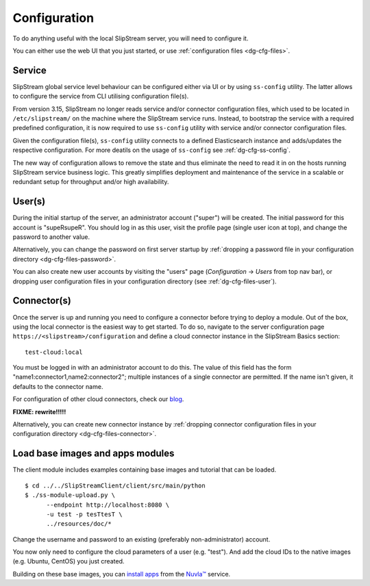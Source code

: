 .. _dg-cfg:

Configuration
=============

To do anything useful with the local SlipStream server, you will need to
configure it.

You can either use the web UI that you just started, or use
:ref:`configuration files <dg-cfg-files>`.

Service
-------

SlipStream global service level behaviour can be configured either
via UI or by using ``ss-config`` utility. The latter allows to configure
the service from CLI utilising configuration file(s).

From version 3.15, SlipStream no longer reads service and/or connector
configuration files, which used to be located in ``/etc/slipstream/``
on the machine where the SlipStream service runs.
Instead, to bootstrap the service with a required predefined
configuration, it is now required to use ``ss-config`` utility with
service and/or connector configuration files.

Given the configuration file(s), ``ss-config`` utility connects to
a defined Elasticsearch instance and adds/updates the respective
configuration.  For more deatils on the usage of ``ss-config`` see
:ref:`dg-cfg-ss-config`.

The new way of configuration allows to remove the state and thus
eliminate the need to read it in on the hosts running SlipStream
service business logic.  This greatly simplifies deployment and
maintenance of the service in a scalable or redundant setup for
throughput and/or high availability.

User(s)
-------

During the initial startup of the server, an administrator account
("super") will be created. The initial password for this account is
"supeRsupeR". You should log in as this user, visit the profile page
(single user icon at top), and change the password to another value.

Alternatively, you can change the password on first server startup by
:ref:`dropping a password file in your configuration directory
<dg-cfg-files-password>`.

You can also create new user accounts by visiting the "users" page
(*Configuration* -> *Users* from top nav bar), or dropping user
configuration files in your configuration directory (see
:ref:`dg-cfg-files-user`).

Connector(s)
------------

Once the server is up and running you need to configure a connector
before trying to deploy a module. Out of the box, using the local
connector is the easiest way to get started. To do so, navigate to the
server configuration page ``https://<slipstream>/configuration``
and define a cloud connector instance in the SlipStream Basics section:

::

    test-cloud:local

You must be logged in with an administrator account to do this. The
value of this field has the form "name1:connector1,name2:connector2";
multiple instances of a single connector are permitted. If the name
isn't given, it defaults to the connector name.

For configuration of other cloud connectors, check our
`blog <http://sixsq.com/blog/index.html>`__.

**FIXME: rewrite!!!!!**

Alternatively, you can create new connector instance by :ref:`dropping
connector configuration files in your configuration directory
<dg-cfg-files-connector>`.

Load base images and apps modules
---------------------------------

The client module includes examples containing base images and tutorial
that can be loaded.

::

    $ cd ../../SlipStreamClient/client/src/main/python
    $ ./ss-module-upload.py \
          --endpoint http://localhost:8080 \
          -u test -p tesTtesT \
          ../resources/doc/*

Change the username and password to an existing (preferably
non-administrator) account.

You now only need to configure the cloud parameters of a user (e.g.
"test"). And add the cloud IDs to the native images (e.g. Ubuntu,
CentOS) you just created.

Building on these base images, you can `install
apps <https://github.com/slipstream/apps>`__ from the
`Nuvla™ <http://nuv.la>`__ service.
